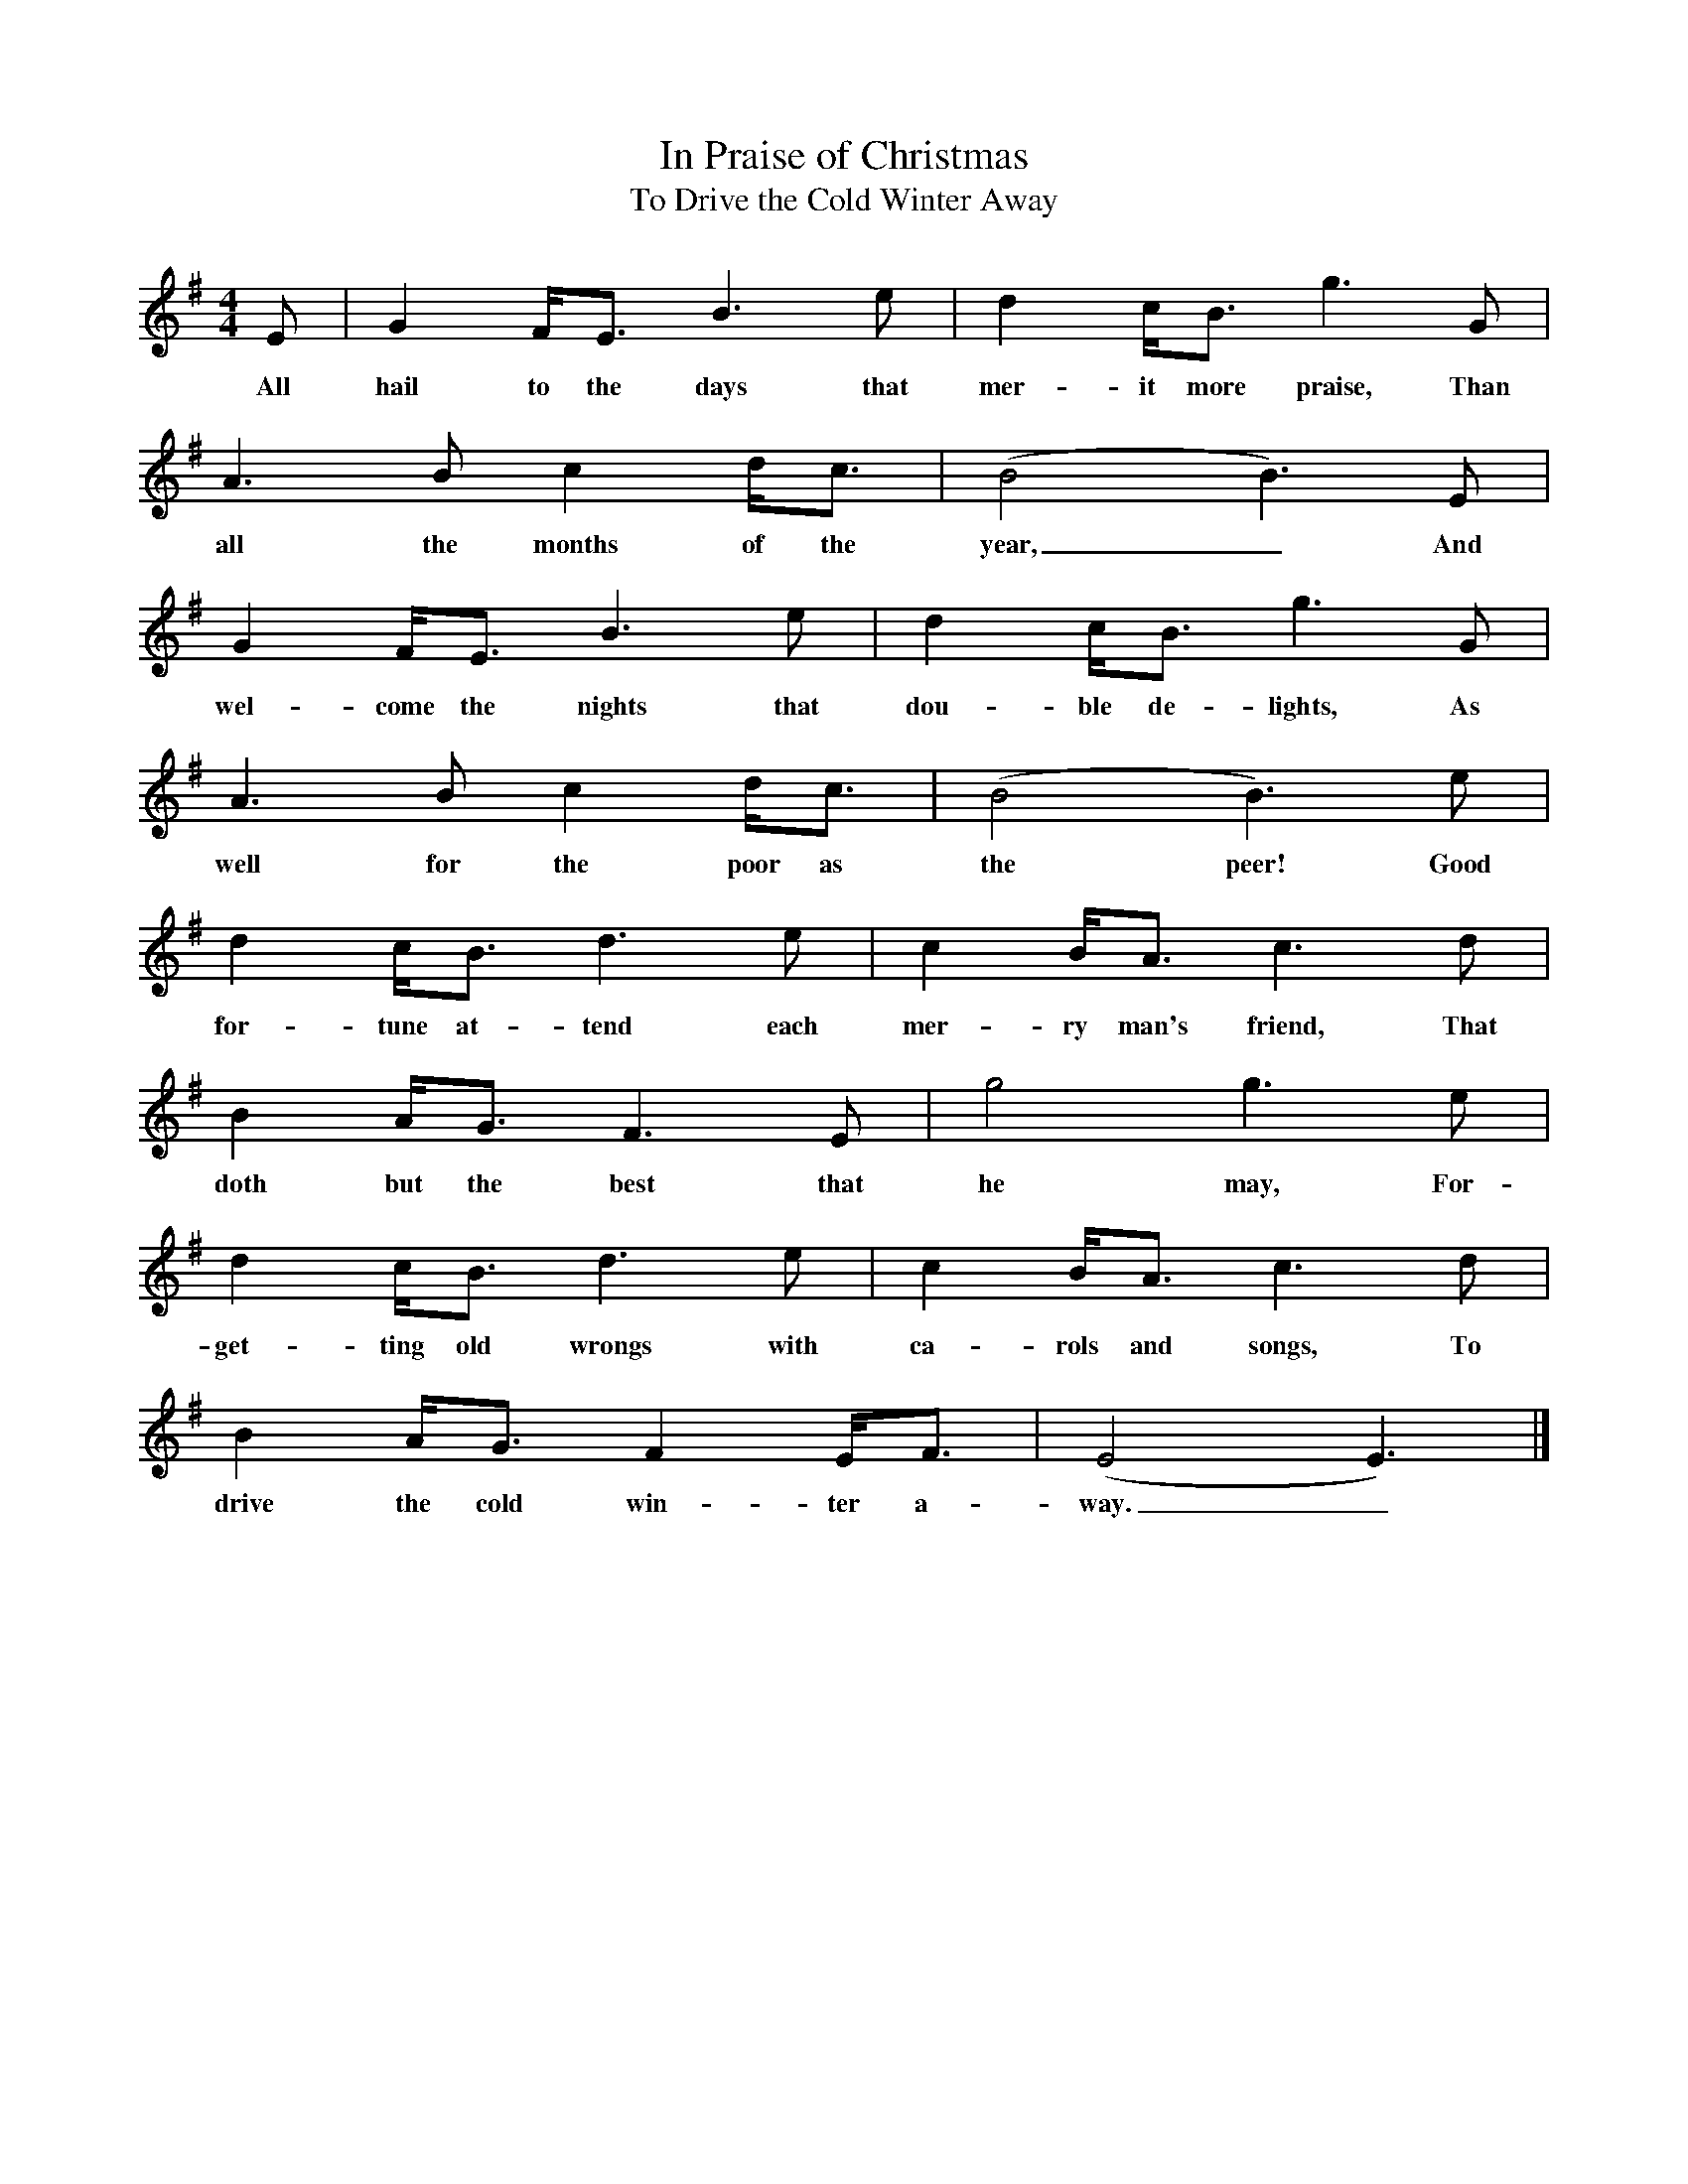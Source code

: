 X:1
T:In Praise of Christmas
T:To Drive the Cold Winter Away
Z:transcribed by Tom Keays - http://tomkeays.com
M:4/4
L:1/8
K:Em
  E | G2    F<E   B3    e |  d2   c<B      g3      G |
w:All hail to the days that  mer- it  more praise, Than
  A3  B    c2     d<c |  (B4 B3)   E |
w:all the  months of the  year,_   And
  G2   F<E      B3     e |  d2   c<B     g3      G |
w:wel- come the nights that dou- ble de- lights, As
  A3   B   c2  d<c |   (B4  B3)   e |
w:well for the poor as the peer!  Good
  d2   c<B      d3   e |  c2   B<A      c3      d |
w:for- tune at- tend each mer- ry man's friend, That
  B2   A<G     F3   E |  g4 g3   e |
w:doth but the best that he may, For-
  d2   c<B      d3     e |  c2  B<A      c3     d |
w:get- ting old wrongs with ca- rols and songs, To
  B2    A<G      F2   E<F | (E4 E3) |]
w:drive the cold win- ter a- way._

